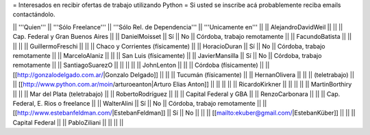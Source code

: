 = Interesados en recibir ofertas de trabajo utilizando Python =
Si usted se inscribe acá probablemente reciba emails contactándolo.

|| '''Quien'''          || '''Sólo Freelance''' || '''Sólo Rel. de Dependencia''' || '''Unicamente en'''               ||
|| AlejandroDavidWeil   ||                      ||                                || Cap. Federal y Gran Buenos Aires  ||
|| DanielMoisset        || Sí                   || No                             || Córdoba, trabajo remotamente      ||
|| FacundoBatista       ||                      ||                                ||                                   ||
|| GuillermoFreschi     ||                      ||                                || Chaco y Corrientes (físicamente)  ||
|| HoracioDuran         || Sí                   || No                             || Córdoba, trabajo remotamente      ||
|| MarceloAlaniz        ||                      ||                                || San Luis (físicamente)            ||
|| JavierMansilla       || Sí                   || No                             || Córdoba, trabajo remotamente      ||
|| SantiagoSuarezO      ||                      ||                                ||                                   ||
|| JohnLenton           ||                      ||                                || Córdoba (físicamente)             ||
|| [[http://gonzalodelgado.com.ar/|Gonzalo Delgado]] ||  ||                       || Tucumán (físicamente)             ||
|| HernanOlivera        ||                      ||                                || (teletrabajo)                     ||
|| [[http://www.python.com.ar/moin/arturoeanton|Arturo Elias Anton]] ||  ||       ||                                   ||
|| RicardoKirkner       ||                      ||                                ||                                   ||
|| MartinBorthiry       ||                      ||                                || Mar del Plata (teletrabajo)       ||
|| RobertoRodríguez     ||                      ||                                || Capital Federal y GBA             ||
|| RenzoCarbonara       ||                      ||                                || Cap. Federal, E. Rios o freelance ||
|| WalterAlini          || Sí                   || No                             || Córdoba, trabajo remotamente      ||
|| [[http://www.estebanfeldman.com/|EstebanFeldman]] || Sí || No                  ||                                   ||
|| [[mailto:ekuber@gmail.com/|EstebanKüber]] || ||                                || Capital Federal                   ||
|| PabloZiliani         ||                      ||                                ||                                   ||
